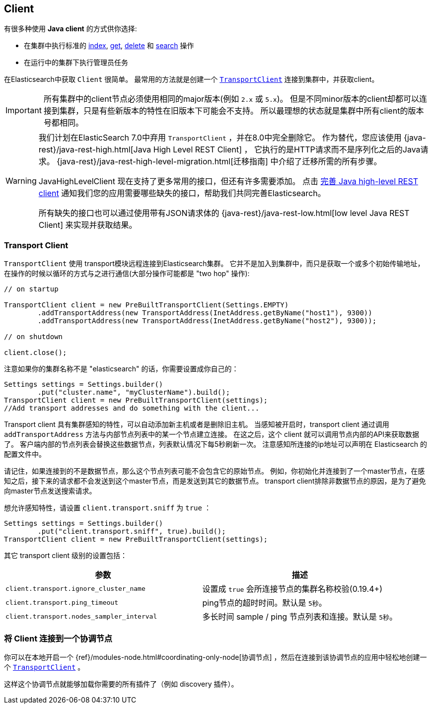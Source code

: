 [[client]]
== Client

有很多种使用 *Java client* 的方式供你选择:

* 在集群中执行标准的 <<java-docs-index,index>>, <<java-docs-get,get>>,
  <<java-docs-delete,delete>> 和 <<java-search,search>> 操作
* 在运行中的集群下执行管理员任务

在Elasticsearch中获取 `Client` 很简单。
最常用的方法就是创建一个 <<transport-client,`TransportClient`>> 连接到集群中，并获取client。

[IMPORTANT]
==============================

所有集群中的client节点必须使用相同的major版本(例如 `2.x` 或 `5.x`)。
但是不同minor版本的client却都可以连接到集群，只是有些新版本的特性在旧版本下可能会不支持。
所以最理想的状态就是集群中所有client的版本号都相同。

==============================

[WARNING]
===================================

我们计划在ElasticSearch 7.0中弃用 `TransportClient` ，并在8.0中完全删除它。
作为替代，您应该使用 {java-rest}/java-rest-high.html[Java High Level REST Client] ，
它执行的是HTTP请求而不是序列化之后的Java请求。
{java-rest}/java-rest-high-level-migration.html[迁移指南] 中介绍了迁移所需的所有步骤。

JavaHighLevelClient 现在支持了更多常用的接口，但还有许多需要添加。
点击 https://github.com/elastic/elasticsearch/issues/27205[完善 Java high-level REST client]
通知我们您的应用需要哪些缺失的接口，帮助我们共同完善Elasticsearch。

所有缺失的接口也可以通过使用带有JSON请求体的
{java-rest}/java-rest-low.html[low level Java REST Client]
来实现并获取结果。

===================================

[[transport-client]]
=== Transport Client

`TransportClient` 使用 transport模块远程连接到Elasticsearch集群。
它并不是加入到集群中，而只是获取一个或多个初始传输地址，在操作的时候以循环的方式与之进行通信(大部分操作可能都是 "two hop" 操作):

[source,java]
--------------------------------------------------
// on startup

TransportClient client = new PreBuiltTransportClient(Settings.EMPTY)
        .addTransportAddress(new TransportAddress(InetAddress.getByName("host1"), 9300))
        .addTransportAddress(new TransportAddress(InetAddress.getByName("host2"), 9300));

// on shutdown

client.close();
--------------------------------------------------

注意如果你的集群名称不是 "elasticsearch" 的话，你需要设置成你自己的：

[source,java]
--------------------------------------------------
Settings settings = Settings.builder()
        .put("cluster.name", "myClusterName").build();
TransportClient client = new PreBuiltTransportClient(settings);
//Add transport addresses and do something with the client...
--------------------------------------------------

Transport client 具有集群感知的特性，可以自动添加新主机或者是删除旧主机。
当感知被开启时，transport client 通过调用 `addTransportAddress` 方法与内部节点列表中的某一个节点建立连接。
在这之后，这个 client 就可以调用节点内部的API来获取数据了。
客户端内部的节点列表会替换这些数据节点，列表默认情况下每5秒刷新一次。
注意感知所连接的ip地址可以声明在 Elasticsearch 的配置文件中。

请记住，如果连接到的不是数据节点，那么这个节点列表可能不会包含它的原始节点。
例如，你初始化并连接到了一个master节点，在感知之后，接下来的请求都不会发送到这个master节点，而是发送到其它的数据节点。
transport client排除非数据节点的原因，是为了避免向master节点发送搜索请求。

想允许感知特性，请设置 `client.transport.sniff` 为 `true` ：

[source,java]
--------------------------------------------------
Settings settings = Settings.builder()
        .put("client.transport.sniff", true).build();
TransportClient client = new PreBuiltTransportClient(settings);
--------------------------------------------------

其它 transport client 级别的设置包括：

[cols="<,<",options="header",]
|=======================================================================
|参数 |描述
|`client.transport.ignore_cluster_name` | 设置成 `true` 会所连接节点的集群名称校验(0.19.4+)

|`client.transport.ping_timeout` | ping节点的超时时间。默认是 `5秒`。

|`client.transport.nodes_sampler_interval` | 多长时间 sample / ping 节点列表和连接。默认是 `5秒`。
|=======================================================================


[[client-connected-to-client-node]]
=== 将 Client 连接到一个协调节点

你可以在本地开启一个
{ref}/modules-node.html#coordinating-only-node[协调节点]
，然后在连接到该协调节点的应用中轻松地创建一个 <<transport-client,`TransportClient`>> 。

这样这个协调节点就能够加载你需要的所有插件了（例如 discovery 插件）。
